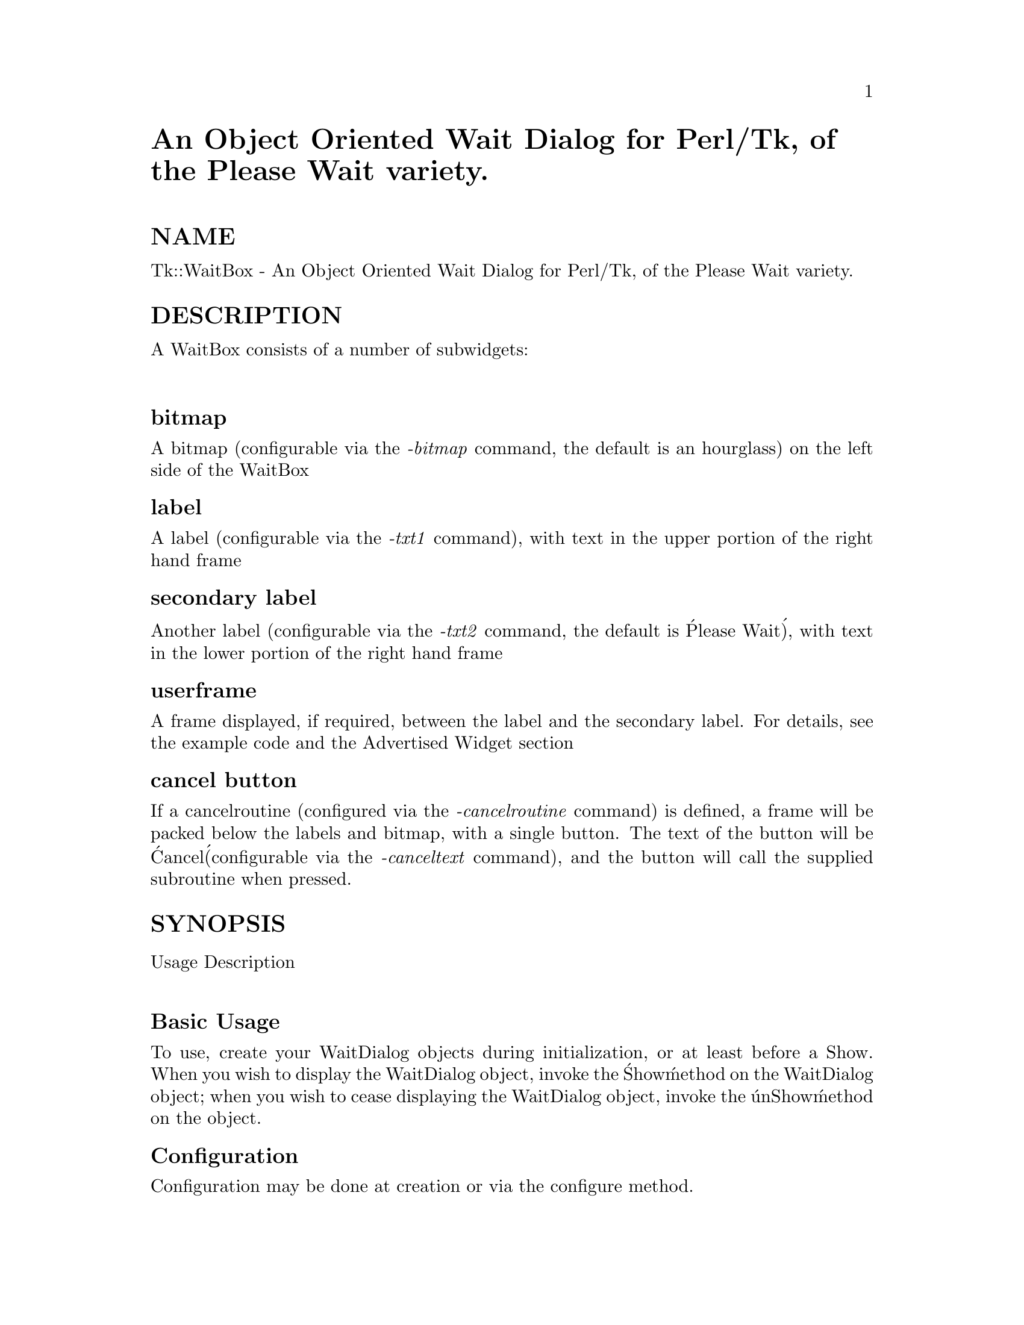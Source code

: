 @node Tk/WaitBox, UNIVERSAL, Tk/SelFile, Module List
@unnumbered An Object Oriented Wait Dialog for Perl/Tk, of the Please Wait variety.


@unnumberedsec NAME

Tk::WaitBox - An Object Oriented Wait Dialog for Perl/Tk, of the Please Wait variety.

@unnumberedsec DESCRIPTION

A WaitBox consists of a number of subwidgets:

@table @asis
@item 
@end table
@unnumberedsubsec bitmap

A bitmap (configurable via the @emph{-bitmap} command, the default is an hourglass) on the left side of the WaitBox

@unnumberedsubsec label

A label (configurable via the @emph{-txt1} command), with text in the upper portion of the right hand frame

@unnumberedsubsec secondary label

Another label (configurable via the @emph{-txt2} command, the default is @'Please Wait@'), with text in the lower portion of the right hand frame

@unnumberedsubsec userframe

A frame displayed, if required, between the label and the secondary label.  For details, see the example code and the Advertised Widget section

@unnumberedsubsec cancel button

If a cancelroutine (configured via the @emph{-cancelroutine} command) is defined, a frame will be packed below the labels and bitmap, with a single button.  The text of the button will be @'Cancel@' (configurable via the @emph{-canceltext} command), and the button will call the supplied subroutine when pressed.

@unnumberedsec SYNOPSIS

@table @asis
@item Usage Description
@itemx 
@end table
@unnumberedsubsec Basic Usage

To use, create your WaitDialog objects during initialization, or at least before a Show.  When you wish to display the WaitDialog object, invoke the @'Show@' method on the WaitDialog object; when you wish to cease displaying the WaitDialog object, invoke the @'unShow@' method on the object.

@unnumberedsubsec Configuration

Configuration may be done at creation or via the configure method.  

@unnumberedsubsec Example Code

@table @asis
@item 
@example
#!/usr/local/bin/perl -w 
@end example

@example
use Tk;
use Tk::WaitBox;
use strict;
@end example

@example
my($root) = MainWindow->new;
my($utxt) = "Initializing...";
@end example

@example
my($wd) = $root->WaitBox(
	-bitmap =>@'questhead@', # Default would be @'hourglass@'
	-txt2 => @'tick-tick-tick@', #default would be @'Please Wait@'
	-title => @'Takes forever to get service around here@',
	-cancelroutine => sub @{
	    print "\nI@'m canceling....\n";
	    $wd->unShow;
	    $utxt = undef;
	@});
$wd->configure(-txt1 => "Hurry up and Wait, my Drill Sergeant told me");
$wd->configure(-foreground => @'blue@',-background => @'white@');
@end example

@example
### Do something quite boring with the user frame
my($u) = $wd->@{SubWidget@}(uframe);
$u->pack(-expand => 1, -fill => @'both@');
$u->Label(-textvariable => \$utxt)->pack(-expand => 1, -fill => @'both@');
@end example

@example
## It would definitely be better to do this with a canvas... this is dumb
my($base) = $u->Frame(-background =>@'gray@',
		       -relief => @'sunken@',
		       -borderwidth => 2,
		       -height => 20)
	 ->pack(-side => @'left@', -anchor => @'w@',-expand => 1,
		-fill => @'both@');
my($bar) = $base->Frame(-borderwidth => 2,
			 -relief => @'raised@', -height => 20,
			 -width => 0, -background => @'blue@')
	 ->pack(-fill => @'y@', -side => @'left@');
@end example

@example
$wd->configure(-canceltext => @'Halt, Cease, Desist@'); # default is @'Cancel@'
@end example

@example
$wd->Show;
@end example

@example
for (1..15) @{
    sleep(1);
    $bar->configure(-width => int($_/15*$base->Width));
    $utxt = 100*$_/15 . "% Complete";
    $root->update;
    last if !defined($utxt);
@}
@end example

@example
$wd->unShow;
@end example

@end table
@unnumberedsec Advertised Subwidgets

@table @asis
@item uframe
uframe is a frame created between the two messages.  It may be used for anything the user has in mind... including exciting cycle wasting displays of sand dropping through an hour glass, Zippy riding either a Gnu or a bronc, et cetera.

Assuming that the WaitBox is referenced by $w, the uframe may be addressed as $w->subwidget@{@'uframe@'@}.  Having gotten the address, you can do anything (I think) you would like with it

@end table
@unnumberedsec Author

@strong{Brent B. Powers, Merrill Lynch (B2Pi)}
 powers@@ml.com

This code may be distributed under the same conditions as perl itself.

